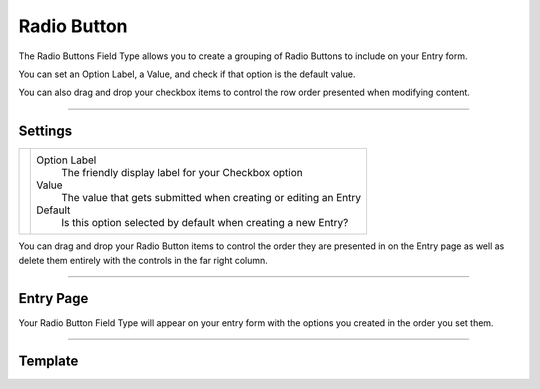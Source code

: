Radio Button
============

The Radio Buttons Field Type allows you to create a grouping of Radio Buttons to include on your Entry form.

You can set an Option Label, a Value, and check if that option is the default value.

You can also drag and drop your checkbox items to control the row order presented when modifying content.

--------

Settings
--------

.. |settings| image:: ../../../_static/images/diving-in/fields/radiobutton-settings.png
   :alt: Radio Button Settings
   :scale: 100%
   :width: 350px

+------------+------------------------------------------------------------------------------------------------------+
| |settings| | Option Label                                                                                         |
|            |    The friendly display label for your Checkbox option                                               |
|            |                                                                                                      |
|            | Value                                                                                                |
|            |    The value that gets submitted when creating or editing an Entry                                   |
|            |                                                                                                      |
|            | Default                                                                                              |
|            |    Is this option selected by default when creating a new Entry?                                     |
+------------+------------------------------------------------------------------------------------------------------+

You can drag and drop your Radio Button items to control the order they are presented in on the Entry page as well as delete them entirely with the controls in the far right column.

--------

Entry Page
----------

Your Radio Button Field Type will appear on your entry form with the options you created in the order you set them.

.. image:: ../../../_static/images/diving-in/fields/radiobutton-entry.png
   :alt: Radio Button Entry
   :scale: 100%
   :width: 30%

--------

Template
--------
